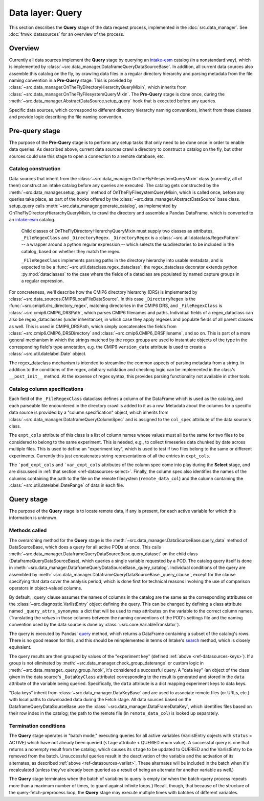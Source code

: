 Data layer: Query
=================

This section describes the **Query** stage of the data request process, implemented in the :doc:`src.data_manager`. See :doc:`fmwk_datasources` for an overview of the process.

Overview
--------

Currently all data sources implement the **Query** stage by querying an `intake-esm <https://intake-esm.readthedocs.io/en/latest/>`__ catalog (in a nonstandard way), which is implemented by :class:`~src.data_manager.DataframeQueryDataSourceBase`. In addition, all current data sources also assemble this catalog on the fly, by crawling data files in a regular directory hierarchy and parsing metadata from the file naming convention in a **Pre-Query** stage. This is provided by :class:`~src.data_manager.OnTheFlyDirectoryHierarchyQueryMixin`, which inherits from :class:`~src.data_manager.OnTheFlyFilesystemQueryMixin`. The **Pre-Query** stage is done once, during the :meth:`~src.data_manager.AbstractDataSource.setup_query` hook that is executed before any queries.

Specific data sources, which correspond to different directory hierarchy naming conventions, inherit from these classes and provide logic describing the file naming convention.

.. _ref-datasources-prequery:

Pre-query stage
---------------

The purpose of the **Pre-Query** stage is to perform any setup tasks that only need to be done once in order to enable data queries. As described above, current data sources crawl a directory to construct a catalog on the fly, but other sources could use this stage to open a connection to a remote database, etc.

Catalog construction
++++++++++++++++++++

Data sources that inherit from the :class:`~src.data_manager.OnTheFlyFilesystemQueryMixin` class (currently, all of them) construct an intake catalog before any queries are executed. The catalog gets constructed by the :meth:`~src.data_manager.setup_query` method of OnTheFlyFilesystemQueryMixin, which is called once, before any queries take place, as part of the hooks offered by the :class:`~src.data_manager.AbstractDataSource` base class. setup_query calls :meth:`~src.data_manager.generate_catalog`, as implemented by OnTheFlyDirectoryHierarchyQueryMixin, to crawl the directory and assemble a Pandas DataFrame, which is converted to an `intake-esm <https://intake-esm.readthedocs.io/en/latest/>`__ catalog. 

 Child classes of OnTheFlyDirectoryHierarchyQueryMixin must supply two classes as attributes, ``_FileRegexClass`` and ``_DirectoryRegex``. ``_DirectoryRegex`` is a :class:`~src.util.dataclass.RegexPattern` -- a wrapper around a python regular expression -- which selects the subdirectories to be included in the catalog, based on whether they match the regex. 

 ``_FileRegexClass`` implements parsing paths in the directory hierarchy into usable metadata, and is expected to be a :func:`~src.util.dataclass.regex_dataclass`: the regex_dataclass decorator extends python :py:mod:`dataclasses` to the case where the fields of a dataclass are populated by named capture groups in a regular expression. 

For concreteness, we'll describe how the CMIP6 directory hierarchy (DRS) is implemented by :class:`~src.data_sources.CMIP6LocalFileDataSource`. In this case ``_DirectoryRegex`` is the :func:`~src.cmip6.drs_directory_regex`, matching directories in the CMIP6 DRS, and ``_FileRegexClass`` is :class:`~src.cmip6.CMIP6_DRSPath`, which parses CMIP6 filenames and paths. Individual fields of a regex_dataclass can also be regex_dataclasses (under inheritance), in which case they apply regexes and populate fields of all parent classes as well. This is used in CMIP6_DRSPath, which simply concatenates the fields from :class:`~src.cmip6.CMIP6_DRSDirectory` and :class:`~src.cmip6.CMIP6_DRSFilename`, and so on. This is part of a more general mechanism in which the strings matched by the regex groups are used to instantiate objects of the type in the corresponding field's type annotation, e.g. the CMIP6 ``version_date`` attribute is used to create a :class:`~src.util.datelabel.Date` object. 

The regex_dataclass mechanism is intended to streamline the common aspects of parsing metadata from a string. In addition to the conditions of the regex, arbitrary validation and checking logic can be implemented in the class's ``__post_init__`` method. At the expense of regex syntax, this provides parsing functionality not available in other tools.

Catalog column specifications
+++++++++++++++++++++++++++++

Each field of the ``_FileRegexClass`` dataclass defines a column of the DataFrame which is used as the catalog, and each parseable file encountered in the directory crawl is added to it as a row. Metadata about the columns for a specific data source is provided by a "column specification" object, which inherits from :class:`~src.data_manager.DataframeQueryColumnSpec` and is assigned to the ``col_spec`` attribute of the data source's class.

The ``expt_cols`` attribute of this class is a list of column names whose values must all be the same for two files to be considered to belong to the same experiment. This is needed, e.g., to collect timeseries data chunked by date across multiple files. This is used to define an "experiment key", which is used to test if two files belong to the same or different experiments. Currently this just concatenates string representations of all the entries in ``expt_cols``.

The ```pod_expt_cols`` and ```var_expt_cols`` attributes of the column spec come into play during the **Select** stage, and are discussed in :ref:`that section <ref-datasources-select>`. Finally, the column spec also identifies the names of the columns containing the path to the file on the remote filesystem (``remote_data_col``) and the column containing the :class:`~src.util.datelabel.DateRange` of data in each file.


.. _ref-datasources-query:

Query stage
-----------

The purpose of the **Query** stage is to locate remote data, if any is present, for each active variable for which this information is unknown.

Methods called
++++++++++++++

The overarching method for the **Query** stage is the :meth:`~src.data_manager.DataSourceBase.query_data` method of DataSourceBase, which does a query for all active PODs at once. This calls :meth:`~src.data_manager.DataframeQueryDataSourceBase.query_dataset` on the child class (DataframeQueryDataSourceBase), which queries a single variable requested by a POD. The catalog query itself is done in :meth:`~src.data_manager.DataframeQueryDataSourceBase._query_catalog`. Individual conditions of the query are assembled by :meth:`~src.data_manager.DataframeQueryDataSourceBase._query_clause`, except for the clause specifying that data cover the analysis period, which is done first for technical reasons involving the use of comparison operators in object-valued columns. 

By default, \_query_clause assumes the names of columns in the catalog are the same as the corresponding attributes on the :class:`~src.diagnostic.VarlistEntry` object defining the query. This can be changed by defining a class attribute named ``_query_attrs_synonyms``: a dict that will be used to map attributes on the variable to the correct column names. (Translating the *values* in those columns between the naming conventions of the POD's settings file and the naming convention used by the data source is done by :class:`~src.core.VariableTranslator`).

The query is executed by Pandas' `query <https://pandas.pydata.org/docs/reference/api/pandas.DataFrame.query.html>`__ method, which returns a DataFrame containing a subset of the catalog's rows. There is no good reason for this, and this should be reimplemented in terms of Intake's `search <https://intake-esm.readthedocs.io/en/latest/api.html#intake_esm.core.esm_datastore.search>`__ method, which is closely equivalent.

The query results are then grouped by values of the "experiment key" (defined :ref:`above <ref-datasources-keys>`). If a group is not eliminated by :meth:`~src.data_manager.check_group_daterange` or custom logic in :meth:`~src.data_manager._query_group_hook`, it's considered a successful query. A "data key" (an object of the class given in the data source's ``_DataKeyClass`` attribute) corresponding to the result is generated and stored in the ``data`` attribute of the variable being queried. Specifically, the ``data`` attribute is a dict mapping experiment keys to data keys.

"Data keys" inherit from :class:`~src.data_manager.DataKeyBase` and are used to associate remote files (or URLs, etc.) with local paths to downloaded data during the Fetch stage. All data sources based on the DataframeQueryDataSourceBase use the :class:`~src.data_manager.DataFrameDataKey`, which identifies files based on their row index in the catalog; the path to the remote file (in ``remote_data_col``) is looked up separately.

Termination conditions
++++++++++++++++++++++

The **Query** stage operates in "batch mode," executing queries for all active variables (VarlistEntry objects with ``status`` = ACTIVE) which have not already been queried (``stage`` attribute < QUERIED enum value). A successful query is one that returns a nonempty result from the catalog, which causes its ``stage`` to be updated to QUERIED and the VarlistEntry to be removed from the batch. Unsuccessful queries result in the deactivation of the variable and the activation of its alternates, as described :ref:`above <ref-datasources-varlist>`. These alternates will be included in the batch when it's recalculated (unless they've already been queried as a result of being an alternate for another variable as well.)

The **Query** stage terminates when the batch of variables to query is empty (or when the batch-query process repeats more than a maximum number of times, to guard against infinite loops.) Recall, though, that because of the structure of the query-fetch-preprocess loop, the **Query** stage may execute multiple times with batches of different variables. 
